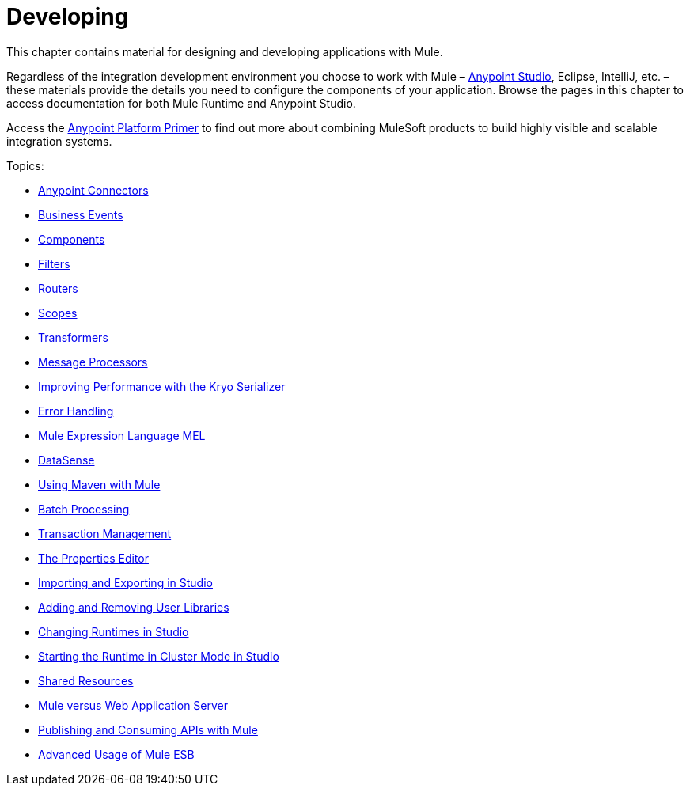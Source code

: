 = Developing
:keywords: deploy, deploying, cloudhub, on premises, on premise

This chapter contains material for designing and developing applications with Mule.

Regardless of the integration development environment you choose to work with Mule – link:/mule-fundamentals/v/3.7/first-30-minutes-with-mule[Anypoint Studio], Eclipse, IntelliJ, etc. – these materials provide the details you need to configure the components of your application. Browse the  pages in this chapter to access documentation for both Mule Runtime and Anypoint Studio.

Access the link:/mule-fundamentals/v/3.7/anypoint-platform-primer[Anypoint Platform Primer] to find out more about combining MuleSoft products to build highly visible and scalable integration systems.

Topics:

* link:/mule-user-guide/v/3.8-beta/anypoint-connectors[Anypoint Connectors]
* link:/mule-user-guide/v/3.8-beta/business-events[Business Events]
* link:/mule-user-guide/v/3.8-beta/components[Components]
* link:/mule-user-guide/v/3.8-beta/filters[Filters]
* link:/mule-user-guide/v/3.8-beta/routers[Routers]
* link:/mule-user-guide/v/3.8-beta/scopes[Scopes]
* link:/mule-user-guide/v/3.8-beta/transformers[Transformers]
* link:/mule-user-guide/v/3.8-beta/message-processors[Message Processors]
* link:/mule-user-guide/v/3.8-beta/improving-performance-with-the-kryo-serializer[Improving Performance with the Kryo Serializer]
* link:/mule-user-guide/v/3.8-beta/error-handling[Error Handling]
* link:/mule-user-guide/v/3.8-beta/mule-expression-language-mel[Mule Expression Language MEL]
* link:/mule-user-guide/v/3.8-beta/datasense[DataSense]
* link:/mule-user-guide/v/3.8-beta/using-maven-with-mule[Using Maven with Mule]
* link:/mule-user-guide/v/3.8-beta/batch-processing[Batch Processing]
* link:/mule-user-guide/v/3.8-beta/transaction-management[Transaction Management]
* link:/mule-user-guide/v/3.8-beta/the-properties-editor[The Properties Editor]
* link:/mule-user-guide/v/3.8-beta/importing-and-exporting-in-studio[Importing and Exporting in Studio]
* link:/mule-user-guide/v/3.8-beta/adding-and-removing-user-libraries[Adding and Removing User Libraries]
* link:/mule-user-guide/v/3.8-beta/changing-runtimes-in-studio[Changing Runtimes in Studio]
* link:/mule-user-guide/v/3.8-beta/starting-the-runtime-in-cluster-mode-in-studio[Starting the Runtime in Cluster Mode in Studio]
* link:/mule-user-guide/v/3.8-beta/shared-resources[Shared Resources]
* link:/mule-user-guide/v/3.8-beta/mule-versus-web-application-server[Mule versus Web Application Server]
* link:/mule-user-guide/v/3.8-beta/publishing-and-consuming-apis-with-mule[Publishing and Consuming APIs with Mule]
* link:/mule-user-guide/v/3.8-beta/advanced-usage-of-mule-esb[Advanced Usage of Mule ESB]
